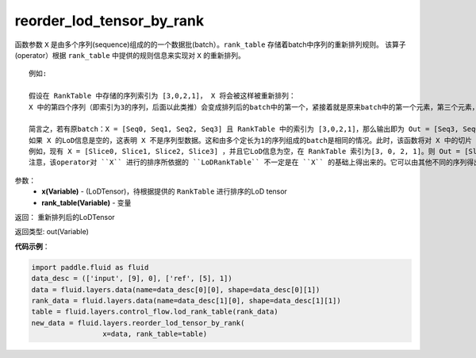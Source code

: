 .. _cn_api_fluid_layers_reorder_lod_tensor_by_rank:

reorder_lod_tensor_by_rank
-------------------------------

.. py:function:: paddle.fluid.layers.reorder_lod_tensor_by_rank(x, rank_table)


函数参数 ``X`` 是由多个序列(sequence)组成的的一个数据批(batch）。``rank_table`` 存储着batch中序列的重新排列规则。
该算子(operator）根据 ``rank_table`` 中提供的规则信息来实现对 ``X`` 的重新排列。


::

  例如:

  假设在 RankTable 中存储的序列索引为 [3,0,2,1]， X 将会被这样被重新排列：
  X 中的第四个序列（即索引为3的序列，后面以此类推）会变成排列后的batch中的第一个，紧接着就是原来batch中的第一个元素，第三个元素，和第二个元素。
  
  简言之，若有原batch：X = [Seq0, Seq1, Seq2, Seq3] 且 RankTable 中的索引为 [3,0,2,1]，那么输出即为 Out = [Seq3, Seq0, Seq2, Seq1] ，它携带着新的LoD信息。
  如果 X 的LoD信息是空的，这表明 X 不是序列型数据。这和由多个定长为1的序列组成的batch是相同的情况。此时，该函数将对 X 中的切片（slice） 在第一轴(axis)上按 rank_table 里的规则加以排列。
  例如，现有 X = [Slice0, Slice1, Slice2, Slice3] ，并且它LoD信息为空，在 RankTable 索引为[3, 0, 2, 1]。则 Out = [Slice3, Slice0, Slice2, Slice1] ，并且不在其中追加LoD信息。
  注意，该operator对 ``X`` 进行的排序所依据的 ``LoDRankTable`` 不一定是在 ``X`` 的基础上得出来的。它可以由其他不同的序列得出，并由该operator依据这个 ``LoDRankTable`` 来对  ``X`` 排序。

参数：
    - **x(Variable)** - (LoDTensor)，待根据提供的 ``RankTable`` 进行排序的LoD tensor
    - **rank_table(Variable)** - 变量


返回： 重新排列后的LoDTensor

返回类型: out(Variable)

**代码示例**：

.. code-block:: python

    import paddle.fluid as fluid
    data_desc = (['input', [9], 0], ['ref', [5], 1])
    data = fluid.layers.data(name=data_desc[0][0], shape=data_desc[0][1])
    rank_data = fluid.layers.data(name=data_desc[1][0], shape=data_desc[1][1])
    table = fluid.layers.control_flow.lod_rank_table(rank_data)
    new_data = fluid.layers.reorder_lod_tensor_by_rank(
                     x=data, rank_table=table)










